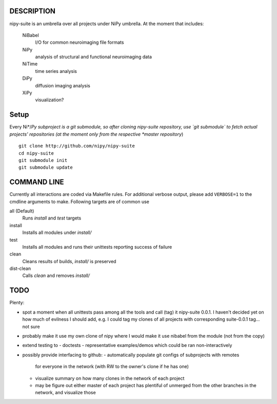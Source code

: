 .. -*- mode: rst; fill-column: 78; indent-tabs-mode: nil -*-
.. ex: set sts=4 ts=4 sw=4 et tw=79:

===========
DESCRIPTION
===========

nipy-suite is an umbrella over all projects under NiPy umbrella.  At
the moment that includes:

 NiBabel
   I/O for common neuroimaging file formats
 NiPy
   analysis of structural and functional neuroimaging data
 NiTime
   time series analysis
 DiPy
   diffusion imaging analysis
 XiPy
   visualization?


=====
Setup
=====

Every Ni*/*Py subproject is a git submodule, so after cloning
nipy-suite repository, use `git submodule` to fetch actual projects'
repositories (at the moment only from the respective *master
repository*)

::

 git clone http://github.com/nipy/nipy-suite
 cd nipy-suite
 git submodule init
 git submodule update


============
COMMAND LINE
============

Currently all interactions are coded via Makefile rules.  For
additional verbose output, please add ``VERBOSE=1`` to the cmdline
arguments to make. Following targets are of common use

all (Default)
  Runs `install` and `test` targets
install
  Installs all modules under `install/`
test
  Installs all modules and runs their unittests reporting success of
  failure
clean
  Cleans results of builds, `install/` is preserved
dist-clean
  Calls `clean` and removes `install/`


====
TODO
====

Plenty:

* spot a moment when all unittests pass among all the tools and
  call (tag) it nipy-suite 0.0.1.  I haven't decided yet on how much of
  evilness I should add, e.g. I could tag my clones of all projects with
  corresponding suite-0.0.1 tag... not sure

* probably make it use my own clone of nipy where I would make it
  use nibabel from the module (not from the copy)

* extend testing to
  - doctests
  - representative examples/demos which could be ran non-interactively

* possibly provide interfacing to github:
  - automatically populate git configs of subprojects with remotes
    for everyone in the network (with RW to the owner's clone if he has
    one)
  - visualize summary on how many clones in the network of each project
  - may be figure out either master of each project has plentiful
    of unmerged from the other branches in the network, and visualize
    those

